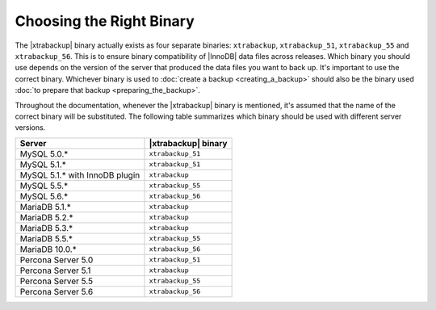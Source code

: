 .. _ibk-right-binary:

===========================
 Choosing the Right Binary
===========================

The |xtrabackup| binary actually exists as four separate binaries:
``xtrabackup``, ``xtrabackup_51``, ``xtrabackup_55`` and ``xtrabackup_56``. This is to ensure binary compatibility of |InnoDB| data files across releases. Which binary you should use depends on the version of the server that produced the data files you want to back up. It's important to use the correct binary. Whichever binary is used to :doc:`create a backup <creating_a_backup>` should also be the binary used :doc:`to prepare that backup <preparing_the_backup>`.

Throughout the documentation, whenever the |xtrabackup| binary is mentioned, it's assumed that the name of the correct binary will be substituted. The following table summarizes which binary should be used with different server versions.

==============================  ===================
Server                          |xtrabackup| binary
==============================  ===================
MySQL 5.0.*                     ``xtrabackup_51``
MySQL 5.1.*                     ``xtrabackup_51``
MySQL 5.1.* with InnoDB plugin  ``xtrabackup``
MySQL 5.5.*                     ``xtrabackup_55``
MySQL 5.6.*                     ``xtrabackup_56``
MariaDB 5.1.*                   ``xtrabackup``
MariaDB 5.2.*                   ``xtrabackup``
MariaDB 5.3.*                   ``xtrabackup``
MariaDB 5.5.*                   ``xtrabackup_55``
MariaDB 10.0.*                  ``xtrabackup_56``
Percona Server 5.0		``xtrabackup_51``
Percona Server 5.1		``xtrabackup``
Percona Server 5.5  		``xtrabackup_55``
Percona Server 5.6              ``xtrabackup_56``
==============================  ===================
